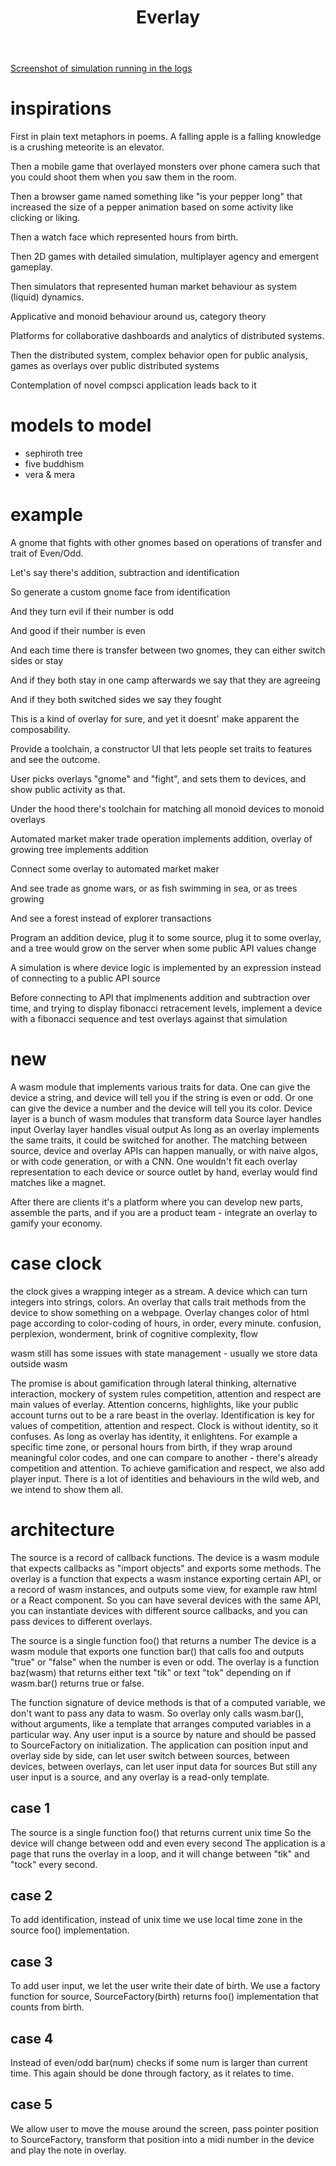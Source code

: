 #+title: Everlay

[[./assets/20230401-restaurants.jpg][Screenshot of simulation running in the logs]]

* inspirations
First in plain text metaphors in poems. A falling apple is a falling knowledge is a crushing meteorite is an elevator.

Then a mobile game that overlayed monsters over phone camera such that you could shoot them when you saw them in the room.

Then a browser game named something like "is your pepper long" that increased the size of a pepper animation based on some activity like clicking or liking.

Then a watch face which represented hours from birth.

Then 2D games with detailed simulation, multiplayer agency and emergent gameplay.

Then simulators that represented human market behaviour as system (liquid) dynamics.

Applicative and monoid behaviour around us, category theory

Platforms for collaborative dashboards and analytics of distributed systems.

Then the distributed system, complex behavior open for public analysis, games as overlays over public distributed systems

Contemplation of novel compsci application leads back to it
* models to model
- sephiroth tree
- five buddhism
- vera & mera
* example
A gnome that fights with other gnomes based on operations of transfer and trait of Even/Odd.

Let's say there's addition, subtraction and identification

So generate a custom gnome face from identification

And they turn evil if their number is odd

And good if their number is even

And each time there is transfer between two gnomes, they can either switch sides or stay

And if they both stay in one camp afterwards we say that they are agreeing

And if they both switched sides we say they fought


This is a kind of overlay for sure, and yet it doesnt' make apparent the composability.

Provide a toolchain, a constructor UI that lets people set traits to features and see the outcome.

User picks overlays "gnome" and "fight", and sets them to devices, and show public activity as that.


Under the hood there's toolchain for matching all monoid devices to monoid overlays

Automated market maker trade operation implements addition, overlay of growing tree implements addition

Connect some overlay to automated market maker

And see trade as gnome wars, or as fish swimming in sea, or as trees growing

And see a forest instead of explorer transactions


Program an addition device, plug it to some source, plug it to some overlay, and a tree would grow on the server when some public API values change


A simulation is where device logic is implemented by an expression instead of connecting to a public API source

Before connecting to API that implmenents addition and subtraction over time, and trying to display fibonacci retracement levels, implement a device with a fibonacci sequence and test overlays against that simulation

* new
A wasm module that implements various traits for data.
One can give the device a string, and device will tell you if the string is even or odd.
Or one can give the device a number and the device will tell you its color.
Device layer is a bunch of wasm modules that transform data
Source layer handles input
Overlay layer handles visual output
As long as an overlay implements the same traits, it could be switched for another.
The matching between source, device and overlay APIs can happen manually, or with naive algos, or with code generation, or with a CNN.
One wouldn't fit each overlay representation to each device or source outlet by hand, everlay would find matches like a magnet.

After there are clients it's a platform where you can develop new parts, assemble the parts, and if you are a product team - integrate an overlay to gamify your economy.

* case clock
the clock gives a wrapping integer as a stream. A device which can turn integers into strings, colors. An overlay that calls trait methods from the device to show something on a webpage. Overlay changes color of html page according to color-coding of hours, in order, every minute.
confusion, perplexion, wonderment, brink of cognitive complexity, flow

wasm still has some issues with state management - usually we store data outside wasm


The promise is about gamification through lateral thinking, alternative interaction, mockery of system rules
competition, attention and respect are main values of everlay.
Attention concerns, highlights, like your public account turns out to be a rare beast in the overlay.
Identification is key for values of competition, attention and respect.
Clock is without identity, so it confuses.
As long as overlay has identity, it enlightens.
For example a specific time zone, or personal hours from birth, if they wrap around meaningful color codes, and one can compare to another - there's already competition and attention.
To achieve gamification and respect, we also add player input.
There is a lot of identities and behaviours in the wild web, and we intend to show them all.

* architecture
The source is a record of callback functions.
The device is a wasm module that expects callbacks as "import objects" and exports some methods.
The overlay is a function that expects a wasm instance exporting certain API, or a record of wasm instances, and outputs some view, for example raw html or a React component.
So you can have several devices with the same API, you can instantiate devices with different source callbacks, and you can pass devices to different overlays.

The source is a single function foo() that returns a number
The device is a wasm module that exports one function bar() that calls foo and outputs "true" or "false" when the number is even or odd.
The overlay is a function baz(wasm) that returns either text "tik" or text "tok" depending on if wasm.bar() returns true or false.

The function signature of device methods is that of a computed variable, we don't want to pass any data to wasm.
So overlay only calls wasm.bar(), without arguments, like a template that arranges computed variables in a particular way.
Any user input is a source by nature and should be passed to SourceFactory on initialization.
The application can position input and overlay side by side, can let user switch between sources, between devices, between overlays, can let user input data for sources
But still any user input is a source, and any overlay is a read-only template.
** case 1
The source is a single function foo() that returns current unix time
So the device will change between odd and even every second
The application is a page that runs the overlay in a loop, and it will change between "tik" and "tock" every second.
** case 2
To add identification, instead of unix time we use local time zone in the source foo() implementation.
** case 3
To add user input, we let the user write their date of birth.
We use a factory function for source, SourceFactory(birth) returns foo() implementation that counts from birth.
** case 4
Instead of even/odd bar(num) checks if some num is larger than current time. This again should be done through factory, as it relates to time.
** case 5
We allow user to move the mouse around the screen, pass pointer position to SourceFactory, transform that position into a midi number in the device and play the note in overlay.

